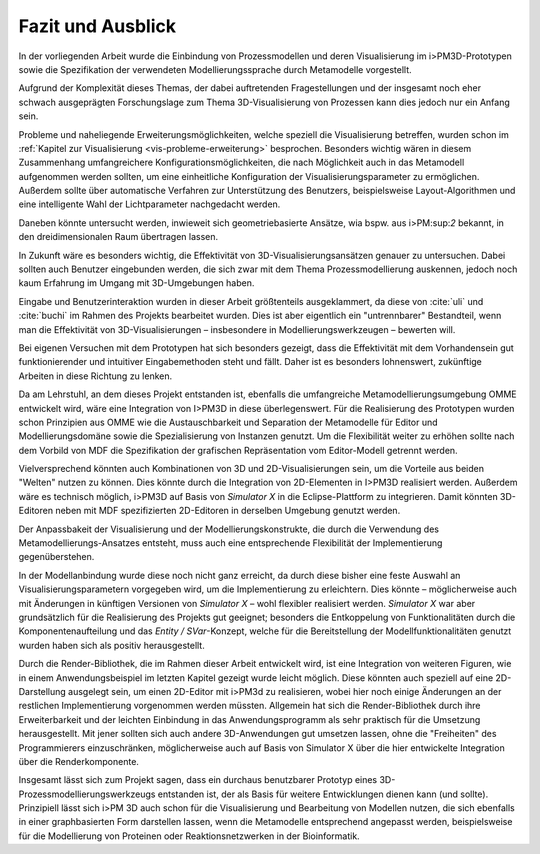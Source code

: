******************
Fazit und Ausblick
******************

In der vorliegenden Arbeit wurde die Einbindung von Prozessmodellen und deren Visualisierung im i>PM3D-Prototypen sowie die Spezifikation der verwendeten Modellierungssprache durch Metamodelle vorgestellt.

Aufgrund der Komplexität dieses Themas, der dabei auftretenden Fragestellungen und der insgesamt noch eher schwach ausgeprägten Forschungslage zum Thema 3D-Visualisierung von Prozessen kann dies jedoch nur ein Anfang sein. 

Probleme und naheliegende Erweiterungsmöglichkeiten, welche speziell die Visualisierung betreffen, wurden schon im :ref:`Kapitel zur Visualisierung <vis-probleme-erweiterung>` besprochen.
Besonders wichtig wären in diesem Zusammenhang umfangreichere Konfigurationsmöglichkeiten, die nach Möglichkeit auch in das Metamodell aufgenommen werden sollten, um eine einheitliche Konfiguration der Visualisierungsparameter zu ermöglichen. 
Außerdem sollte über automatische Verfahren zur Unterstützung des Benutzers, beispielsweise Layout-Algorithmen und eine intelligente Wahl der Lichtparameter nachgedacht werden.

Daneben könnte untersucht werden, inwieweit sich geometriebasierte Ansätze, wia bspw. aus i>PM:sup:`2` bekannt, in den dreidimensionalen Raum übertragen lassen.

In Zukunft wäre es besonders wichtig, die Effektivität von 3D-Visualisierungsansätzen genauer zu untersuchen. 
Dabei sollten auch Benutzer eingebunden werden, die sich zwar mit dem Thema Prozessmodellierung auskennen, jedoch noch kaum Erfahrung im Umgang mit 3D-Umgebungen haben.

Eingabe und Benutzerinteraktion wurden in dieser Arbeit größtenteils ausgeklammert, da diese von :cite:`uli` und :cite:`buchi` im Rahmen des Projekts bearbeitet wurden. 
Dies ist aber eigentlich ein "untrennbarer" Bestandteil, wenn man die Effektivität von 3D-Visualisierungen – insbesondere in Modellierungswerkzeugen – bewerten will.

Bei eigenen Versuchen mit dem Prototypen hat sich besonders gezeigt, dass die Effektivität mit dem Vorhandensein gut funktionierender und intuitiver Eingabemethoden steht und fällt. Daher ist es besonders lohnenswert, zukünftige Arbeiten in diese Richtung zu lenken. 

Da am Lehrstuhl, an dem dieses Projekt entstanden ist, ebenfalls die umfangreiche Metamodellierungsumgebung OMME entwickelt wird, wäre eine Integration von I>PM3D in diese überlegenswert. 
Für die Realisierung des Prototypen wurden schon Prinzipien aus OMME wie die Austauschbarkeit und Separation der Metamodelle für Editor und Modellierungsdomäne sowie die Spezialisierung von Instanzen genutzt. 
Um die Flexibilität weiter zu erhöhen sollte nach dem Vorbild von MDF die Spezifikation der grafischen Repräsentation vom Editor-Modell getrennt werden.

Vielversprechend könnten auch Kombinationen von 3D und 2D-Visualisierungen sein, um die Vorteile aus beiden "Welten" nutzen zu können. 
Dies könnte durch die Integration von 2D-Elementen in I>PM3D realisiert werden. 
Außerdem wäre es technisch möglich, i>PM3D auf Basis von *Simulator X* in die Eclipse-Plattform zu integrieren. 
Damit könnten 3D-Editoren neben mit MDF spezifizierten 2D-Editoren in derselben Umgebung genutzt werden.

Der Anpassbakeit der Visualisierung und der Modellierungskonstrukte, die durch die Verwendung des Metamodellierungs-Ansatzes entsteht, muss auch eine entsprechende Flexibilität der Implementierung gegenüberstehen. 

In der Modellanbindung wurde diese noch nicht ganz erreicht, da durch diese bisher eine feste Auswahl an Visualisierungsparametern vorgegeben wird, um die Implementierung zu erleichtern. 
Dies könnte – möglicherweise auch mit Änderungen in künftigen Versionen von *Simulator X* – wohl flexibler realisiert werden.
*Simulator X* war aber grundsätzlich für die Realisierung des Projekts gut geeignet; besonders die Entkoppelung von Funktionalitäten durch die Komponentenaufteilung und das *Entity / SVar*-Konzept, welche für die Bereitstellung der Modellfunktionalitäten genutzt wurden haben sich als positiv herausgestellt.

Durch die Render-Bibliothek, die im Rahmen dieser Arbeit entwickelt wird, ist eine Integration von weiteren Figuren, wie in einem Anwendungsbeispiel im letzten Kapitel gezeigt wurde leicht möglich. 
Diese könnten auch speziell auf eine 2D-Darstellung ausgelegt sein, um einen 2D-Editor mit i>PM3d zu realisieren, wobei hier noch einige Änderungen an der restlichen Implementierung vorgenommen werden müssten.
Allgemein hat sich die Render-Bibliothek durch ihre Erweiterbarkeit und der leichten Einbindung in das Anwendungsprogramm als sehr praktisch für die Umsetzung herausgestellt.
Mit jener sollten sich auch andere 3D-Anwendungen gut umsetzen lassen, ohne die "Freiheiten" des Programmierers einzuschränken, möglicherweise auch auf Basis von Simulator X über die hier entwickelte Integration über die Renderkomponente.

Insgesamt lässt sich zum Projekt sagen, dass ein durchaus benutzbarer Prototyp eines 3D-Prozessmodellierungswerkzeugs entstanden ist, der als Basis für weitere Entwicklungen dienen kann (und sollte). Prinzipiell lässt sich i>PM 3D auch schon für die Visualisierung und Bearbeitung von Modellen nutzen, die sich ebenfalls in einer graphbasierten Form darstellen lassen, wenn die Metamodelle entsprechend angepasst werden, beispielsweise für die Modellierung von Proteinen oder Reaktionsnetzwerken in der Bioinformatik.
